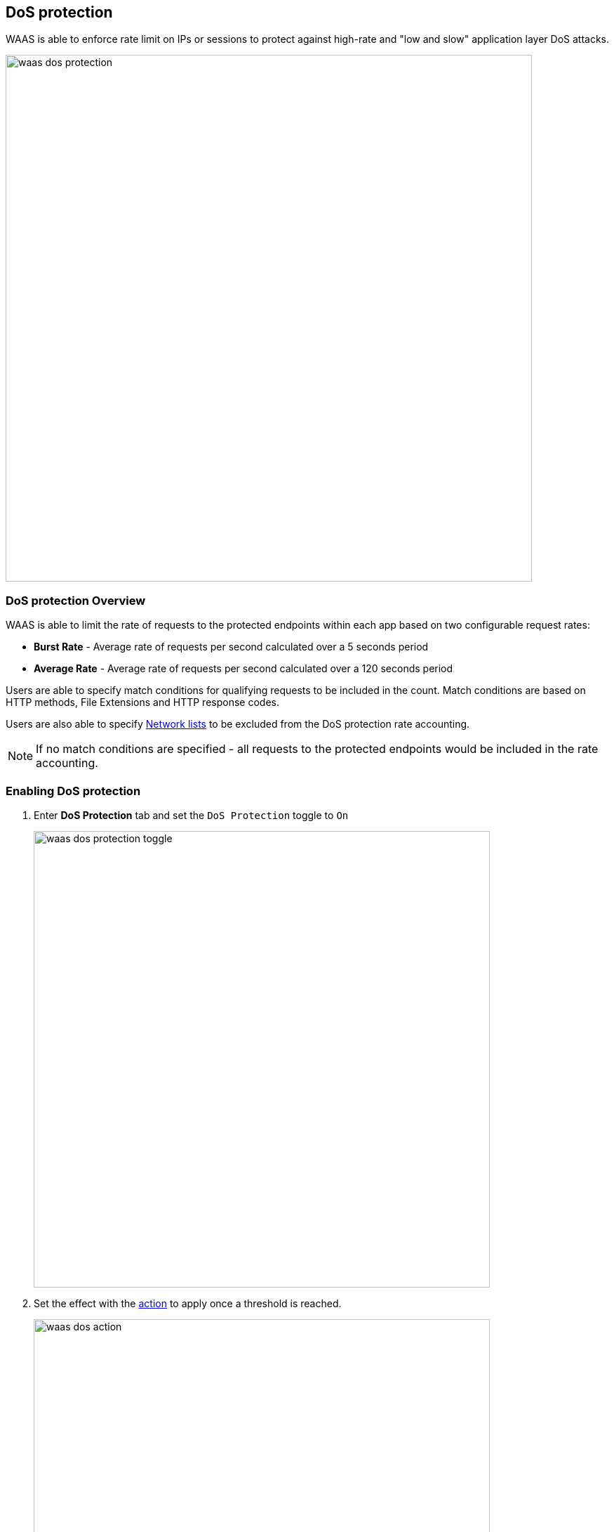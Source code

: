 [#dos-protection]
== DoS protection

WAAS is able to enforce rate limit on IPs or sessions to protect against high-rate and "low and slow" application layer DoS attacks.

image::./waas_dos_protection.png[width=750]

[#dos-protection-overview]
=== DoS protection Overview

WAAS is able to limit the rate of requests to the protected endpoints within each app based on two configurable request rates:

* *Burst Rate* - Average rate of requests per second calculated over a 5 seconds period
* *Average Rate* - Average rate of requests per second calculated over a 120 seconds period

Users are able to specify match conditions for qualifying requests to be included in the count. Match conditions are based on HTTP methods, File Extensions and HTTP response codes.

Users are also able to specify <<./waas-access-control.adoc#network-lists,Network lists>> to be excluded from the DoS protection rate accounting. 

NOTE: If no match conditions are specified - all requests to the protected endpoints would be included in the rate accounting.


[.task]
[#enabling-dos-protection]
=== Enabling DoS protection

[.procedure]
. Enter *DoS Protection* tab and set the `DoS Protection` toggle to `On`
+
image::./waas_dos_protection_toggle.png[width=650]
. Set the effect with the <<dos-actions,action>> to apply once a threshold is reached.
+
image::./waas_dos_action.png[width=650]
+
NOTE: A message at the top of the page indicates the entity by which the ban will be applied (IP or Prisma Session ID).
+
NOTE: To enable ban by Prisma Session ID, <<./waas-advanced-settings.adoc#prisma-session,Prisma Session Cookies>> has to be enabled in the Advanced Settings tab. for more information please refer to the xref:./waas-advanced-settings.adoc#prisma-session[Advanced Settings] help page.

. Apply rate limitation thresholds (requests per second) for `Burst rate` (calculated over 5 seconds) and for `Average rate` (calculated over 120 seconds)

. To apply the rate limitation on a subset of requests click on image:./waas_dos_add_match_conditions.png[] button. 
+
image::./waas_dos_new_condition.png[width=650]
+
Conditions can be specified as a combination (*AND*) of the following:
+
* *HTTP Methods* 
* *File Extensions* - multiple extensions are allowed (e.g. `.jpg, .jpeg, .png`).
* *HTTP Response Codes* - specify either a single response code, a range or a combination of them (e.g. `302, 400-410, 500-599`).

. Multiple match conditions are allowed (*OR* relation between them).
+
image::./waas_dos_multi.png[width=650]
+
In the above example the following request would be counted against the rate limitation thresholds:
+
* `HEAD` HTTP requests
* `POST` HTTP requests with file extension of `.tar.gz`
* `GET` or `PUT` HTTP requests with file extension of `.jpg, .jpeg, .png` to which the origin responded with and HTTP response code of `302` or in the range of `400-410` or in the range of `500-599`

. Specify <<./waas-access-control.adoc#network-lists,Network lists>> of IP addresses to be excluded from the rate accounting.
+
image::./waas_dos_excluded.png[width=650]

[#dos-actions]
=== DoS actions

Requests that exceed the rate limitation thresholds are subject to one of the following actions:

* *Alert* - The request is passed to the protected application and an audit is generated for visibility.
* *Ban* - Can be applied on either IP or Prisma Session. All requests originating from the same IP/Prisma Session to the protected application are denied for the configured time period (default is 5 minutes) following the last detected attack. 

NOTE: A message at the top of the page indicates the entity by which the ban will be applied (IP or Prisma Session ID). When the X-Forwarded-For HTTP header is included in the request headers, ban will apply based on the first IP listed in the header value (true client IP).

NOTE: For more information on enabling Prisma Sessions and configuring ban definitions please refer to the xref:./waas-advanced-settings.adoc#ban-settings[Advanced Settings] help page.

NOTE: WAAS implements state, which is required for banning user sessions by IP address or Prisma Sessions.
Because Defenders do not share state, any application that is replicated across multiple nodes must enable IP stickiness on the load balancer.
